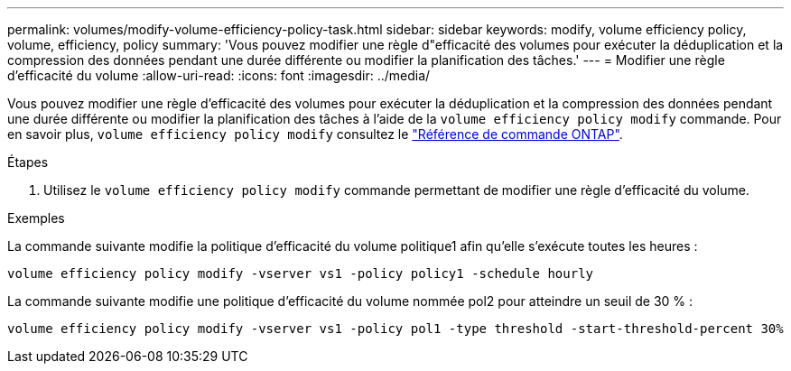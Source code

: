 ---
permalink: volumes/modify-volume-efficiency-policy-task.html 
sidebar: sidebar 
keywords: modify, volume efficiency policy, volume, efficiency, policy 
summary: 'Vous pouvez modifier une règle d"efficacité des volumes pour exécuter la déduplication et la compression des données pendant une durée différente ou modifier la planification des tâches.' 
---
= Modifier une règle d'efficacité du volume
:allow-uri-read: 
:icons: font
:imagesdir: ../media/


[role="lead"]
Vous pouvez modifier une règle d'efficacité des volumes pour exécuter la déduplication et la compression des données pendant une durée différente ou modifier la planification des tâches à l'aide de la `volume efficiency policy modify` commande. Pour en savoir plus, `volume efficiency policy modify` consultez le link:https://docs.netapp.com/us-en/ontap-cli/volume-efficiency-policy-modify.html["Référence de commande ONTAP"^].

.Étapes
. Utilisez le `volume efficiency policy modify` commande permettant de modifier une règle d'efficacité du volume.


.Exemples
La commande suivante modifie la politique d'efficacité du volume politique1 afin qu'elle s'exécute toutes les heures :

`volume efficiency policy modify -vserver vs1 -policy policy1 -schedule hourly`

La commande suivante modifie une politique d'efficacité du volume nommée pol2 pour atteindre un seuil de 30 % :

`volume efficiency policy modify -vserver vs1 -policy pol1 -type threshold -start-threshold-percent 30%`
